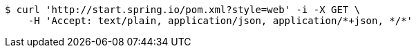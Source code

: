 [source,bash]
----
$ curl 'http://start.spring.io/pom.xml?style=web' -i -X GET \
    -H 'Accept: text/plain, application/json, application/*+json, */*'
----